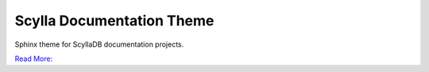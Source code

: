 ==========================
Scylla Documentation Theme
==========================

Sphinx theme for ScyllaDB documentation projects.

`Read More: <https://github.com/scylladb/sphinx-scylladb-theme>`_
